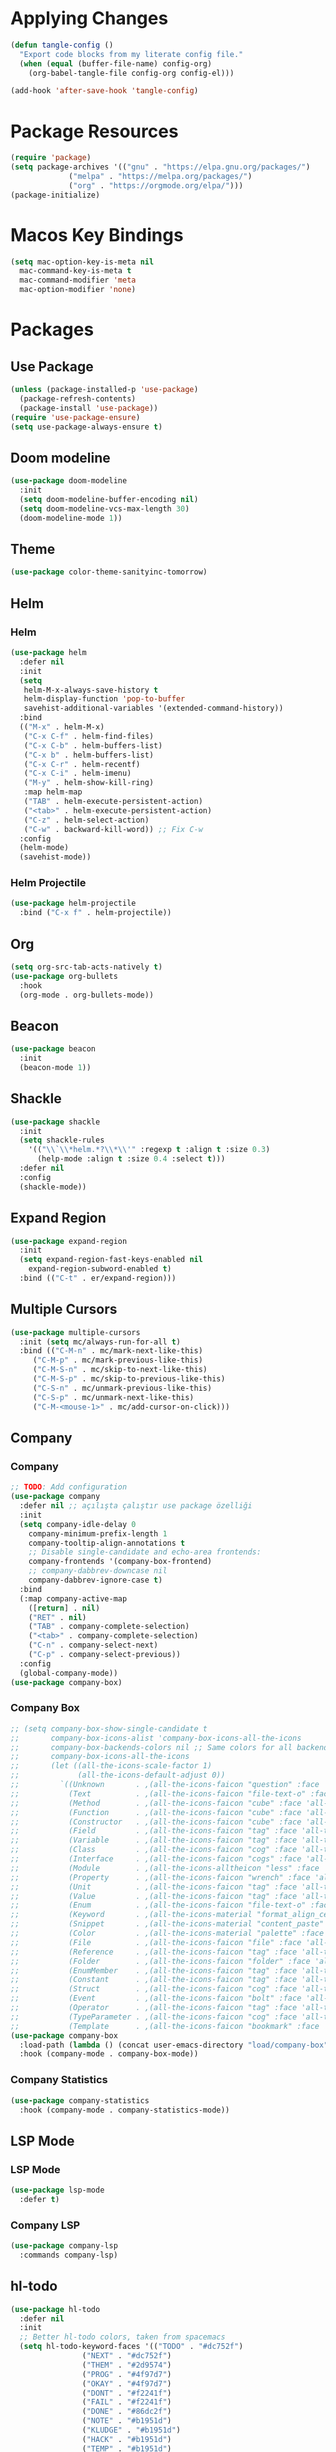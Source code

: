 * Applying Changes
#+begin_src emacs-lisp
  (defun tangle-config ()
    "Export code blocks from my literate config file."
    (when (equal (buffer-file-name) config-org)
      (org-babel-tangle-file config-org config-el)))

  (add-hook 'after-save-hook 'tangle-config)
#+end_src

* Package Resources
#+BEGIN_SRC emacs-lisp
  (require 'package)
  (setq package-archives '(("gnu" . "https://elpa.gnu.org/packages/")
			   ("melpa" . "https://melpa.org/packages/")
			   ("org" . "https://orgmode.org/elpa/")))
  (package-initialize)
#+END_SRC

* Macos Key Bindings
#+BEGIN_SRC emacs-lisp
  (setq mac-option-key-is-meta nil
	mac-command-key-is-meta t
	mac-command-modifier 'meta
	mac-option-modifier 'none)
#+END_SRC

* Packages
** Use Package
#+begin_src emacs-lisp
  (unless (package-installed-p 'use-package)
    (package-refresh-contents)
    (package-install 'use-package))
  (require 'use-package-ensure)
  (setq use-package-always-ensure t)
#+end_src

** Doom modeline
#+begin_src emacs-lisp
  (use-package doom-modeline
    :init
    (setq doom-modeline-buffer-encoding nil)
    (setq doom-modeline-vcs-max-length 30)
    (doom-modeline-mode 1))
#+end_src

** Theme
#+BEGIN_SRC emacs-lisp
  (use-package color-theme-sanityinc-tomorrow)
#+END_SRC

** Helm
*** Helm
#+BEGIN_SRC emacs-lisp
  (use-package helm
    :defer nil
    :init
    (setq
     helm-M-x-always-save-history t
     helm-display-function 'pop-to-buffer
     savehist-additional-variables '(extended-command-history))
    :bind
    (("M-x" . helm-M-x)
     ("C-x C-f" . helm-find-files)
     ("C-x C-b" . helm-buffers-list)
     ("C-x b" . helm-buffers-list)
     ("C-x C-r" . helm-recentf)
     ("C-x C-i" . helm-imenu)
     ("M-y" . helm-show-kill-ring)
     :map helm-map
     ("TAB" . helm-execute-persistent-action)
     ("<tab>" . helm-execute-persistent-action)
     ("C-z" . helm-select-action)
     ("C-w" . backward-kill-word)) ;; Fix C-w
    :config
    (helm-mode)
    (savehist-mode))
#+END_SRC
*** Helm Projectile
#+BEGIN_SRC emacs-lisp
  (use-package helm-projectile
    :bind ("C-x f" . helm-projectile))
#+END_SRC
** Org
#+BEGIN_SRC emacs-lisp
  (setq org-src-tab-acts-natively t)
  (use-package org-bullets
    :hook
    (org-mode . org-bullets-mode))
#+END_SRC

** Beacon
#+BEGIN_SRC emacs-lisp
  (use-package beacon
    :init
    (beacon-mode 1))
#+END_SRC
** Shackle
#+BEGIN_SRC emacs-lisp
  (use-package shackle
    :init
    (setq shackle-rules
	  '(("\\`\\*helm.*?\\*\\'" :regexp t :align t :size 0.3)
	    (help-mode :align t :size 0.4 :select t)))
    :defer nil
    :config
    (shackle-mode))
#+END_SRC
** Expand Region
#+BEGIN_SRC emacs-lisp
  (use-package expand-region
    :init
    (setq expand-region-fast-keys-enabled nil
	  expand-region-subword-enabled t)
    :bind (("C-t" . er/expand-region)))
#+END_SRC
** Multiple Cursors
#+BEGIN_SRC emacs-lisp
  (use-package multiple-cursors
    :init (setq mc/always-run-for-all t)
    :bind (("C-M-n" . mc/mark-next-like-this)
	   ("C-M-p" . mc/mark-previous-like-this)
	   ("C-M-S-n" . mc/skip-to-next-like-this)
	   ("C-M-S-p" . mc/skip-to-previous-like-this)
	   ("C-S-n" . mc/unmark-previous-like-this)
	   ("C-S-p" . mc/unmark-next-like-this)
	   ("C-M-<mouse-1>" . mc/add-cursor-on-click)))
#+END_SRC
** Company
*** Company
#+BEGIN_SRC emacs-lisp
  ;; TODO: Add configuration
  (use-package company
    :defer nil ;; açılışta çalıştır use package özelliği
    :init
    (setq company-idle-delay 0
	  company-minimum-prefix-length 1
	  company-tooltip-align-annotations t
	  ;; Disable single-candidate and echo-area frontends:
	  company-frontends '(company-box-frontend)
	  ;; company-dabbrev-downcase nil
	  company-dabbrev-ignore-case t)
    :bind
    (:map company-active-map
	  ([return] . nil)
	  ("RET" . nil)
	  ("TAB" . company-complete-selection)
	  ("<tab>" . company-complete-selection)
	  ("C-n" . company-select-next)
	  ("C-p" . company-select-previous))
    :config
    (global-company-mode))
  (use-package company-box)
#+END_SRC
*** Company Box
#+BEGIN_SRC emacs-lisp
  ;; (setq company-box-show-single-candidate t
  ;;       company-box-icons-alist 'company-box-icons-all-the-icons
  ;;       company-box-backends-colors nil ;; Same colors for all backends
  ;;       company-box-icons-all-the-icons
  ;;       (let ((all-the-icons-scale-factor 1)
  ;;             (all-the-icons-default-adjust 0))
  ;;         `((Unknown       . ,(all-the-icons-faicon "question" :face 'all-the-icons-purple)) ;;question-circle is also good
  ;;           (Text          . ,(all-the-icons-faicon "file-text-o" :face 'all-the-icons-green))
  ;;           (Method        . ,(all-the-icons-faicon "cube" :face 'all-the-icons-dcyan))
  ;;           (Function      . ,(all-the-icons-faicon "cube" :face 'all-the-icons-green))
  ;;           (Constructor   . ,(all-the-icons-faicon "cube" :face 'all-the-icons-dcyan))
  ;;           (Field         . ,(all-the-icons-faicon "tag" :face 'all-the-icons-red))
  ;;           (Variable      . ,(all-the-icons-faicon "tag" :face 'all-the-icons-dpurple))
  ;;           (Class         . ,(all-the-icons-faicon "cog" :face 'all-the-icons-red))
  ;;           (Interface     . ,(all-the-icons-faicon "cogs" :face 'all-the-icons-red))
  ;;           (Module        . ,(all-the-icons-alltheicon "less" :face 'all-the-icons-red))
  ;;           (Property      . ,(all-the-icons-faicon "wrench" :face 'all-the-icons-red))
  ;;           (Unit          . ,(all-the-icons-faicon "tag" :face 'all-the-icons-red))
  ;;           (Value         . ,(all-the-icons-faicon "tag" :face 'all-the-icons-red))
  ;;           (Enum          . ,(all-the-icons-faicon "file-text-o" :face 'all-the-icons-red))
  ;;           (Keyword       . ,(all-the-icons-material "format_align_center" :face 'all-the-icons-red))
  ;;           (Snippet       . ,(all-the-icons-material "content_paste" :face 'all-the-icons-red))
  ;;           (Color         . ,(all-the-icons-material "palette" :face 'all-the-icons-red))
  ;;           (File          . ,(all-the-icons-faicon "file" :face 'all-the-icons-red))
  ;;           (Reference     . ,(all-the-icons-faicon "tag" :face 'all-the-icons-red))
  ;;           (Folder        . ,(all-the-icons-faicon "folder" :face 'all-the-icons-red))
  ;;           (EnumMember    . ,(all-the-icons-faicon "tag" :face 'all-the-icons-red))
  ;;           (Constant      . ,(all-the-icons-faicon "tag" :face 'all-the-icons-red))
  ;;           (Struct        . ,(all-the-icons-faicon "cog" :face 'all-the-icons-red))
  ;;           (Event         . ,(all-the-icons-faicon "bolt" :face 'all-the-icons-red))
  ;;           (Operator      . ,(all-the-icons-faicon "tag" :face 'all-the-icons-red))
  ;;           (TypeParameter . ,(all-the-icons-faicon "cog" :face 'all-the-icons-red))
  ;;           (Template      . ,(all-the-icons-faicon "bookmark" :face 'all-the-icons-dgreen)))))
  (use-package company-box
    :load-path (lambda () (concat user-emacs-directory "load/company-box"))
    :hook (company-mode . company-box-mode))
#+END_SRC
*** Company Statistics
#+begin_src emacs-lisp
(use-package company-statistics
  :hook (company-mode . company-statistics-mode))
#+end_src

** LSP Mode
*** LSP Mode
#+BEGIN_SRC emacs-lisp
  (use-package lsp-mode
    :defer t)
#+END_SRC
*** Company LSP
#+BEGIN_SRC emacs-lisp
  (use-package company-lsp
    :commands company-lsp)
#+END_SRC

** hl-todo
#+BEGIN_SRC emacs-lisp
  (use-package hl-todo
    :defer nil
    :init
    ;; Better hl-todo colors, taken from spacemacs
    (setq hl-todo-keyword-faces '(("TODO" . "#dc752f")
				  ("NEXT" . "#dc752f")
				  ("THEM" . "#2d9574")
				  ("PROG" . "#4f97d7")
				  ("OKAY" . "#4f97d7")
				  ("DONT" . "#f2241f")
				  ("FAIL" . "#f2241f")
				  ("DONE" . "#86dc2f")
				  ("NOTE" . "#b1951d")
				  ("KLUDGE" . "#b1951d")
				  ("HACK" . "#b1951d")
				  ("TEMP" . "#b1951d")
				  ("HOLD" . "#dc752f")
				  ("FIXME" . "#dc752f")
				  ("XXX+" . "#dc752f")
				  ("\\?\\?\\?+" . "#dc752f")))
    :config
    (global-hl-todo-mode))
#+END_SRC
** Eglot
#+BEGIN_SRC emacs-lisp
  (use-package eglot)
  ;; :defer t
  ;; :init
  ;; (setq eglot-ignored-server-capabilites '(:documentHighlightProvider
  ;;                                          :hoverProvider
  ;;                                          :signatureHelpProvider))
  ;; :config
  ;; ;; Flymake echo error at point fix. source:
  ;; ;; https://github.com/joaotavora/eglot/issues/8#issuecomment-414149077
  ;; (advice-add 'eglot-eldoc-function :around
  ;;             (lambda (oldfun)
  ;;               (let ((help (help-at-pt-kbd-string)))
  ;;                 (if help (message "%s" help) (funcall oldfun)))))
  ;; :hook
  ;; (eglot-managed-mode . fk/company-enable-snippets))
#+END_SRC
** Undo Tree
#+BEGIN_SRC emacs-lisp
  (use-package undo-tree
    :config
    (global-undo-tree-mode))
#+END_SRC
** Dimmer
#+BEGIN_SRC emacs-lisp
  (use-package dimmer
    :defer t
    :config
    (setq dimmer-fraction 0.7))
#+END_SRC
** Webpaste
#+BEGIN_SRC emacs-lisp
  (use-package webpaste
    :ensure t
    ;; TODO: Add key bindings
    ;; :bind (("C-c C-p C-b" . webpaste-paste-buffer)
    ;; 	 ("C-c C-p C-r" . webpaste-paste-region)
    ;; 	 ("C-c C-p C-p" . webpaste-paste-buffer-or-region))
    )
#+END_SRC
** PlantUML
#+BEGIN_SRC emacs-lisp
  (use-package plantuml-mode
    :defer t
    :init
    (setq plantuml-jar-path (concat user-emacs-directory "plantuml.jar")
	  plantuml-default-exec-mode 'jar
	  plantuml-indent-level 4)
    ;;(setq-default plantuml-output-type "txt")
    (add-to-list 'auto-mode-alist '("\\.plantuml\\'" . plantuml-mode))
    (with-eval-after-load "org"
      (add-to-list 'org-src-lang-modes '("plantuml" . plantuml))
      (org-babel-do-load-languages 'org-babel-load-languages '((plantuml . t)))
      (setq org-plantuml-jar-path plantuml-jar-path)))
#+END_SRC
* Better Defaults
#+BEGIN_SRC emacs-lisp
  (setq inhibit-startup-message t)
  (winner-mode)
  (setq-default custom-file (concat user-emacs-directory ".custom.el"))
  (load custom-file)
  (global-hl-line-mode t)
  (add-to-list 'default-frame-alist '(fullscreen . maximized)) ;; fullscreen on startup

  (menu-bar-mode -1)
  (tool-bar-mode -1)
  (scroll-bar-mode -1)
  (blink-cursor-mode -1)
#+END_SRC

* Key Bindings
#+BEGIN_SRC emacs-lisp
  (use-package unfill
    :bind (("M-q" . unfill-toggle)))

  (use-package mwim
    :bind (("C-a" . mwim-beginning-of-code-or-line)
	   ("C-e" . mwim-end-of-code-or-line)))

  ;; source: spacemacs' better default layer
  (defun backward-kill-word-or-region ()
    "Calls `kill-region' when a region is active and
	  `backward-kill-word' otherwise."
    (interactive)
    (if (region-active-p)
	(call-interactively 'kill-region)
      (backward-kill-word 1)))

  (global-set-key (kbd "C-w") 'backward-kill-word-or-region)

  ;; Use shell-like backspace C-h, rebind help to C-?
  (keyboard-translate ?\C-h ?\C-?)
  (global-set-key (kbd "C-?") 'help-command)
  (global-set-key (kbd "M-u") 'winner-undo)
  (global-set-key (kbd "M-U") 'winner-redo)
#+END_SRC
* Programming Languages
** Python
#+BEGIN_SRC emacs-lisp
  (use-package python
    :bind (
	   :map python-mode-map
	   ("M-." . xref-find-definitions))
    :config
    (use-package pyvenv)
    (setq python-shell-interpreter "ipython"
	  python-shell-interpreter-args "-i --simple-prompt")
    :hook
    (python-mode . eglot-ensure)
    )
#+END_SRC
** Emacs Lisp
*** Elisp Slime Nav
#+BEGIN_SRC emacs-lisp
  (use-package elisp-slime-nav
    :bind (
	   :map emacs-lisp-mode-map
	   ("M-." . elisp-slime-nav-find-elisp-thing-at-point)))
#+END_SRC

*** Aggressive Indent
#+begin_src emacs-lisp
  (use-package aggressive-indent
    :diminish
    :hook (emacs-lisp-mode . aggressive-indent-mode))
#+end_src
